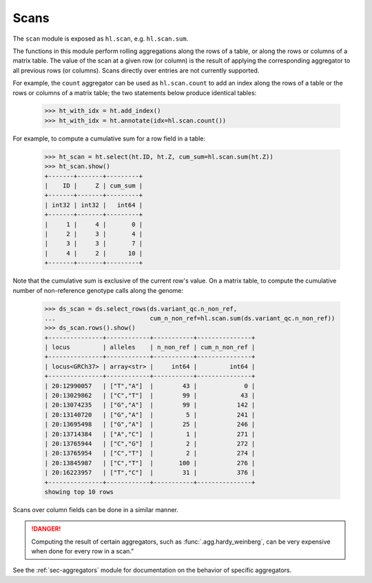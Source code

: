 .. _sec-scan:

Scans
===========

The ``scan`` module is exposed as ``hl.scan``, e.g. ``hl.scan.sum``.

The functions in this module perform rolling aggregations along the rows of a
table, or along the rows or columns of a matrix table. The value of the scan at
a given row (or column) is the result of applying the corresponding aggregator
to all previous rows (or columns). Scans directly over entries are not currently
supported.

For example, the ``count`` aggregator can be used as ``hl.scan.count`` to add an
index along the rows of a table or the rows or columns of a matrix table; the
two statements below produce identical tables:

    >>> ht_with_idx = ht.add_index()
    >>> ht_with_idx = ht.annotate(idx=hl.scan.count())

For example, to compute a cumulative sum for a row field in a table:

    >>> ht_scan = ht.select(ht.ID, ht.Z, cum_sum=hl.scan.sum(ht.Z))
    >>> ht_scan.show()
    +-------+-------+---------+
    |    ID |     Z | cum_sum |
    +-------+-------+---------+
    | int32 | int32 |   int64 |
    +-------+-------+---------+
    |     1 |     4 |       0 |
    |     2 |     3 |       4 |
    |     3 |     3 |       7 |
    |     4 |     2 |      10 |
    +-------+-------+---------+

Note that the cumulative sum is exclusive of the current row's value. On a
matrix table, to compute the cumulative number of non-reference genotype calls
along the genome:

    >>> ds_scan = ds.select_rows(ds.variant_qc.n_non_ref,
    ...                          cum_n_non_ref=hl.scan.sum(ds.variant_qc.n_non_ref))
    >>> ds_scan.rows().show()
    +---------------+------------+-----------+---------------+
    | locus         | alleles    | n_non_ref | cum_n_non_ref |
    +---------------+------------+-----------+---------------+
    | locus<GRCh37> | array<str> |     int64 |         int64 |
    +---------------+------------+-----------+---------------+
    | 20:12990057   | ["T","A"]  |        43 |             0 |
    | 20:13029862   | ["C","T"]  |        99 |            43 |
    | 20:13074235   | ["G","A"]  |        99 |           142 |
    | 20:13140720   | ["G","A"]  |         5 |           241 |
    | 20:13695498   | ["G","A"]  |        25 |           246 |
    | 20:13714384   | ["A","C"]  |         1 |           271 |
    | 20:13765944   | ["C","G"]  |         2 |           272 |
    | 20:13765954   | ["C","T"]  |         2 |           274 |
    | 20:13845987   | ["C","T"]  |       100 |           276 |
    | 20:16223957   | ["T","C"]  |        31 |           376 |
    +---------------+------------+-----------+---------------+
    showing top 10 rows

Scans over column fields can be done in a similar manner.

.. DANGER::

    Computing the result of certain aggregators, such as
    :func:`.agg.hardy_weinberg`, can be very expensive when done for every row
    in a scan."

See the :ref:`sec-aggregators` module for documentation on the behavior
of specific aggregators.